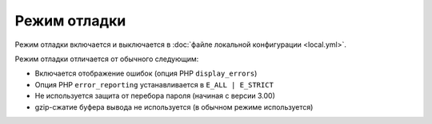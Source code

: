 Режим отладки
=============

Режим отладки включается и выключается в :doc:`файле локальной конфигурации <local.yml>`.

Режим отладки отличается от обычного следующим:

* Включается отображение ошибок (опция PHP ``display_errors``)
* Опция PHP ``error_reporting`` устанавливается в ``E_ALL | E_STRICT``
* Не используется защита от перебора пароля (начиная с версии 3.00)
* gzip-сжатие буфера вывода не используется (в обычном режиме используется)
